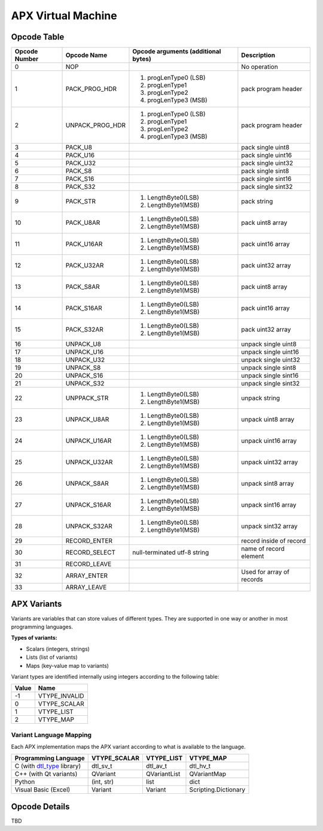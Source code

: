 APX Virtual Machine
===================

Opcode Table
------------

+---------------+-----------------+-------------------------------------------------+--------------------------+
| Opcode Number | Opcode Name     | Opcode arguments (additional bytes)             | Description              |
+===============+=================+=================================================+==========================+
| 0             |    NOP          |                                                 | No operation             |
+---------------+-----------------+-------------------------------------------------+--------------------------+
| 1             | PACK_PROG_HDR   | 1. progLenType0 (LSB)                           | pack program header      |
|               |                 | 2. progLenType1                                 |                          |
|               |                 | 3. progLenType2                                 |                          |
|               |                 | 4. progLenType3 (MSB)                           |                          |
+---------------+-----------------+-------------------------------------------------+--------------------------+
| 2             | UNPACK_PROG_HDR | 1. progLenType0 (LSB)                           | pack program header      |
|               |                 | 2. progLenType1                                 |                          |
|               |                 | 3. progLenType2                                 |                          |
|               |                 | 4. progLenType3 (MSB)                           |                          |
+---------------+-----------------+-------------------------------------------------+--------------------------+
|  3            | PACK_U8         |                                                 | pack single uint8        |
+---------------+-----------------+-------------------------------------------------+--------------------------+
|  4            | PACK_U16        |                                                 | pack single uint16       |
+---------------+-----------------+-------------------------------------------------+--------------------------+
|  5            | PACK_U32        |                                                 | pack single uint32       |
+---------------+-----------------+-------------------------------------------------+--------------------------+
|  6            | PACK_S8         |                                                 | pack single sint8        |
+---------------+-----------------+-------------------------------------------------+--------------------------+
|  7            | PACK_S16        |                                                 | pack single sint16       |
+---------------+-----------------+-------------------------------------------------+--------------------------+
|  8            | PACK_S32        |                                                 | pack single sint32       |
+---------------+-----------------+-------------------------------------------------+--------------------------+
|  9            | PACK_STR        | 1. LengthByte0(LSB)                             | pack string              |
|               |                 | 2. LengthByte1(MSB)                             |                          |
+---------------+-----------------+-------------------------------------------------+--------------------------+
|  10           | PACK_U8AR       | 1. LengthByte0(LSB)                             | pack uint8 array         |
|               |                 | 2. LengthByte1(MSB)                             |                          |
+---------------+-----------------+-------------------------------------------------+--------------------------+
|  11           | PACK_U16AR      | 1. LengthByte0(LSB)                             | pack uint16 array        |
|               |                 | 2. LengthByte1(MSB)                             |                          |
+---------------+-----------------+-------------------------------------------------+--------------------------+
|  12           | PACK_U32AR      | 1. LengthByte0(LSB)                             | pack uint32 array        |
|               |                 | 2. LengthByte1(MSB)                             |                          |
+---------------+-----------------+-------------------------------------------------+--------------------------+
|  13           | PACK_S8AR       | 1. LengthByte0(LSB)                             | pack uint8 array         |
|               |                 | 2. LengthByte1(MSB)                             |                          |
+---------------+-----------------+-------------------------------------------------+--------------------------+
|  14           | PACK_S16AR      | 1. LengthByte0(LSB)                             | pack uint16 array        |
|               |                 | 2. LengthByte1(MSB)                             |                          |
+---------------+-----------------+-------------------------------------------------+--------------------------+
|  15           | PACK_S32AR      | 1. LengthByte0(LSB)                             | pack uint32 array        |
|               |                 | 2. LengthByte1(MSB)                             |                          |
+---------------+-----------------+-------------------------------------------------+--------------------------+
|  16           | UNPACK_U8       |                                                 | unpack single uint8      |
+---------------+-----------------+-------------------------------------------------+--------------------------+
|  17           | UNPACK_U16      |                                                 | unpack single uint16     |
+---------------+-----------------+-------------------------------------------------+--------------------------+
|  18           | UNPACK_U32      |                                                 | unpack single uint32     |
+---------------+-----------------+-------------------------------------------------+--------------------------+
|  19           | UNPACK_S8       |                                                 | unpack single sint8      |
+---------------+-----------------+-------------------------------------------------+--------------------------+
|  20           | UNPACK_S16      |                                                 | unpack single sint16     |
+---------------+-----------------+-------------------------------------------------+--------------------------+
|  21           | UNPACK_S32      |                                                 | unpack single sint32     |
+---------------+-----------------+-------------------------------------------------+--------------------------+
|  22           | UNPPACK_STR     | 1. LengthByte0(LSB)                             | unpack string            |
|               |                 | 2. LengthByte1(MSB)                             |                          |
+---------------+-----------------+-------------------------------------------------+--------------------------+
|  23           | UNPACK_U8AR     | 1. LengthByte0(LSB)                             | unpack uint8 array       |
|               |                 | 2. LengthByte1(MSB)                             |                          |
+---------------+-----------------+-------------------------------------------------+--------------------------+
|  24           | UNPACK_U16AR    | 1. LengthByte0(LSB)                             | unpack uint16 array      |
|               |                 | 2. LengthByte1(MSB)                             |                          |
+---------------+-----------------+-------------------------------------------------+--------------------------+
|  25           | UNPACK_U32AR    | 1. LengthByte0(LSB)                             | unpack uint32 array      |
|               |                 | 2. LengthByte1(MSB)                             |                          |
+---------------+-----------------+-------------------------------------------------+--------------------------+
|  26           | UNPACK_S8AR     | 1. LengthByte0(LSB)                             | unpack sint8 array       |
|               |                 | 2. LengthByte1(MSB)                             |                          |
+---------------+-----------------+-------------------------------------------------+--------------------------+
|  27           | UNPACK_S16AR    | 1. LengthByte0(LSB)                             | unpack sint16 array      |
|               |                 | 2. LengthByte1(MSB)                             |                          |
+---------------+-----------------+-------------------------------------------------+--------------------------+
|  28           | UNPACK_S32AR    | 1. LengthByte0(LSB)                             | unpack sint32 array      |
|               |                 | 2. LengthByte1(MSB)                             |                          |
+---------------+-----------------+-------------------------------------------------+--------------------------+
|  29           | RECORD_ENTER    |                                                 | record inside of record  |
+---------------+-----------------+-------------------------------------------------+--------------------------+
|  30           | RECORD_SELECT   | null-terminated utf-8 string                    | name of record element   |
+---------------+-----------------+-------------------------------------------------+--------------------------+
|  31           | RECORD_LEAVE    |                                                 |                          |
+---------------+-----------------+-------------------------------------------------+--------------------------+
|  32           | ARRAY_ENTER     |                                                 | Used for array of        |
|               |                 |                                                 | records                  |
+---------------+-----------------+-------------------------------------------------+--------------------------+
|  33           | ARRAY_LEAVE     |                                                 |                          |
+---------------+-----------------+-------------------------------------------------+--------------------------+

APX Variants
------------

Variants are variables that can store values of different types. They are supported in one way or another in most programming languages.

**Types of variants:**

- Scalars (integers, strings)
- Lists (list of variants)
- Maps (key-value map to variants)

Variant types are identified internally using integers according to the following table:

+-------+---------------+
| Value |     Name      |
+=======+===============+
| -1    | VTYPE_INVALID |
+-------+---------------+
| 0     | VTYPE_SCALAR  |
+-------+---------------+
| 1     | VTYPE_LIST    |
+-------+---------------+
| 2     | VTYPE_MAP     |
+-------+---------------+

Variant Language Mapping
~~~~~~~~~~~~~~~~~~~~~~~~

Each APX implementation maps the APX variant according to what is available to the language.

+-----------------------------------------------------------------+--------------+--------------+----------------------+
| Programming Language                                            | VTYPE_SCALAR | VTYPE_LIST   | VTYPE_MAP            |
+=================================================================+==============+==============+======================+
| C (with `dtl_type <https://github.com/cogu/dtl_type>`_ library) | dtl_sv_t     | dtl_av_t     | dtl_hv_t             |
+-----------------------------------------------------------------+--------------+--------------+----------------------+
| C++ (with Qt variants)                                          | QVariant     | QVariantList | QVariantMap          |  
+-----------------------------------------------------------------+--------------+--------------+----------------------+
| Python                                                          | (int, str)   | list         | dict                 |
+-----------------------------------------------------------------+--------------+--------------+----------------------+
| Visual Basic (Excel)                                            | Variant      | Variant      | Scripting.Dictionary |
+-----------------------------------------------------------------+--------------+--------------+----------------------+

Opcode Details
--------------

TBD